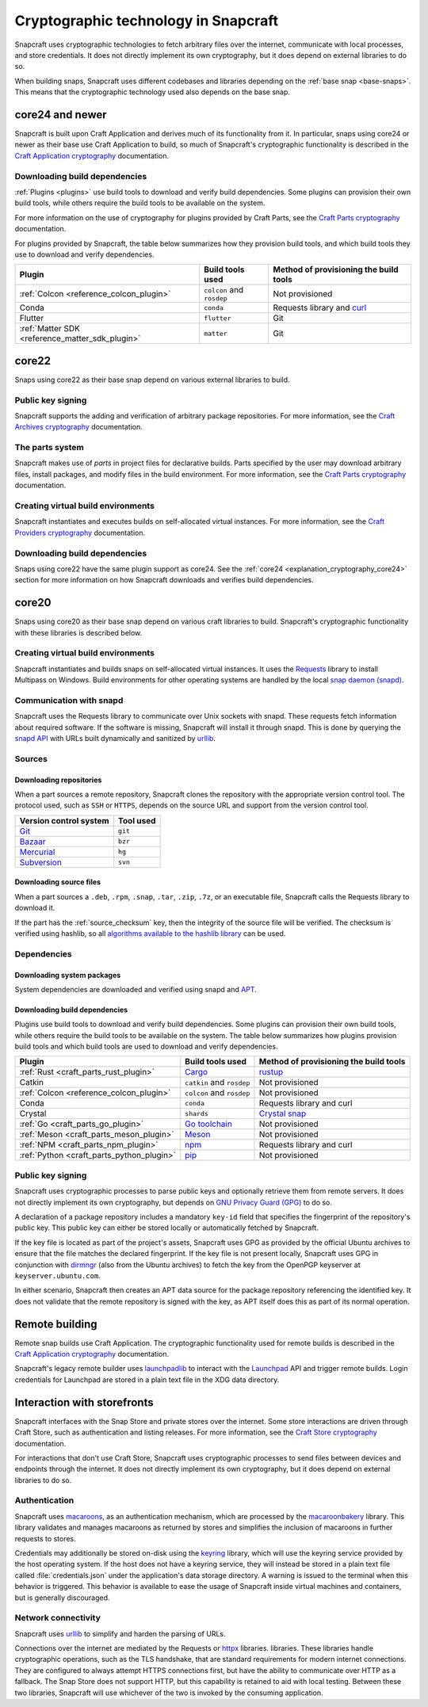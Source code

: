 .. _explanation_cryptographic-technology:

Cryptographic technology in Snapcraft
=====================================

Snapcraft uses cryptographic technologies to fetch arbitrary files over the internet,
communicate with local processes, and store credentials. It does not directly implement
its own cryptography, but it does depend on external libraries to do so.

When building snaps, Snapcraft uses different codebases and libraries depending on the
:ref:`base snap <base-snaps>`. This means that the cryptographic technology used also
depends on the base snap.

.. _explanation_cryptography_core24:

core24 and newer
----------------

Snapcraft is built upon Craft Application and derives much of its functionality from
it. In particular, snaps using core24 or newer as their base use Craft Application to
build, so much of Snapcraft's cryptographic functionality is described in the `Craft
Application cryptography`_ documentation.

Downloading build dependencies
~~~~~~~~~~~~~~~~~~~~~~~~~~~~~~

:ref:`Plugins <plugins>` use build tools to download and verify build dependencies. Some
plugins can provision their own build tools, while others require the build tools to be
available on the system.

For more information on the use of cryptography for plugins provided by Craft Parts, see
the `Craft Parts cryptography`_ documentation.

For plugins provided by Snapcraft, the table below summarizes how they provision build
tools, and which build tools they use to download and verify dependencies.

.. list-table::
  :header-rows: 1

  * - Plugin
    - Build tools used
    - Method of provisioning the build tools

  * - :ref:`Colcon <reference_colcon_plugin>`
    - ``colcon`` and ``rosdep``
    - Not provisioned

  * - Conda
    - ``conda``
    - Requests library and `curl`_

  * - Flutter
    - ``flutter``
    - Git

  * - :ref:`Matter SDK <reference_matter_sdk_plugin>`
    - ``matter``
    - Git

core22
------

Snaps using core22 as their base snap depend on various external libraries to build.

Public key signing
~~~~~~~~~~~~~~~~~~

Snapcraft supports the adding and verification of arbitrary package repositories. For
more information, see the `Craft Archives cryptography`_ documentation.

The parts system
~~~~~~~~~~~~~~~~

Snapcraft makes use of *parts* in project files for declarative builds. Parts specified
by the user may download arbitrary files, install packages, and modify files in
the build environment. For more information, see the `Craft Parts cryptography`_
documentation.

Creating virtual build environments
~~~~~~~~~~~~~~~~~~~~~~~~~~~~~~~~~~~

Snapcraft instantiates and executes builds on self-allocated virtual instances. For more
information, see the `Craft Providers cryptography`_ documentation.

Downloading build dependencies
~~~~~~~~~~~~~~~~~~~~~~~~~~~~~~

Snaps using core22 have the same plugin support as core24. See the :ref:`core24
<explanation_cryptography_core24>` section for more information on how Snapcraft
downloads and verifies build dependencies.

core20
------

Snaps using core20 as their base snap depend on various craft libraries to build.
Snapcraft's cryptographic functionality with these libraries is described below.

Creating virtual build environments
~~~~~~~~~~~~~~~~~~~~~~~~~~~~~~~~~~~

Snapcraft instantiates and builds snaps on self-allocated virtual instances. It uses
the `Requests`_ library to install Multipass on Windows. Build environments for other
operating systems are handled by the local `snap daemon (snapd)`_.

Communication with snapd
~~~~~~~~~~~~~~~~~~~~~~~~

Snapcraft uses the Requests library to communicate over Unix sockets with snapd.
These requests fetch information about required software. If the software is missing,
Snapcraft will install it through snapd. This is done by querying the `snapd API`_ with
URLs built dynamically and sanitized by `urllib`_.

Sources
~~~~~~~

Downloading repositories
^^^^^^^^^^^^^^^^^^^^^^^^

When a part sources a remote repository, Snapcraft clones the repository with the
appropriate version control tool. The protocol used, such as ``SSH`` or ``HTTPS``,
depends on the source URL and support from the version control tool.

.. list-table::
  :header-rows: 1

  * - Version control system
    - Tool used

  * - `Git`_
    - ``git``

  * - `Bazaar`_
    - ``bzr``

  * - `Mercurial`_
    - ``hg``

  * - `Subversion`_
    - ``svn``

Downloading source files
^^^^^^^^^^^^^^^^^^^^^^^^

When a part sources a ``.deb``, ``.rpm``, ``.snap``, ``.tar``, ``.zip``, ``.7z``, or an
executable file, Snapcraft calls the Requests library to download it.

If the part has the :ref:`source_checksum` key, then the integrity
of the source file will be verified.  The checksum is verified
using hashlib, so all `algorithms available to the hashlib library
<https://docs.python.org/3/library/hashlib.html#hashlib.algorithms_available>`_ can
be used.

Dependencies
~~~~~~~~~~~~

Downloading system packages
^^^^^^^^^^^^^^^^^^^^^^^^^^^

System dependencies are downloaded and verified using snapd and `APT`_.

Downloading build dependencies
^^^^^^^^^^^^^^^^^^^^^^^^^^^^^^

Plugins use build tools to download and verify build dependencies. Some plugins can
provision their own build tools, while others require the build tools to be available on
the system. The table below summarizes how plugins provision build tools and which build
tools are used to download and verify dependencies.

.. list-table::
  :header-rows: 1

  * - Plugin
    - Build tools used
    - Method of provisioning the build tools

  * - :ref:`Rust <craft_parts_rust_plugin>`
    - `Cargo <https://doc.rust-lang.org/stable/cargo/>`_
    - `rustup <https://rustup.rs>`_

  * - Catkin
    - ``catkin`` and ``rosdep``
    - Not provisioned

  * - :ref:`Colcon <reference_colcon_plugin>`
    - ``colcon`` and ``rosdep``
    - Not provisioned

  * - Conda
    - ``conda``
    - Requests library and curl

  * - Crystal
    - ``shards``
    - `Crystal snap`_

  * - :ref:`Go <craft_parts_go_plugin>`
    - `Go toolchain <https://go.dev/ref/mod>`_
    - Not provisioned

  * - :ref:`Meson <craft_parts_meson_plugin>`
    - `Meson <https://mesonbuild.com>`_
    - Not provisioned

  * - :ref:`NPM <craft_parts_npm_plugin>`
    - `npm <https://www.npmjs.com/>`_
    - Requests library and curl

  * - :ref:`Python <craft_parts_python_plugin>`
    - `pip <https://pip.pypa.io>`_
    - Not provisioned

Public key signing
~~~~~~~~~~~~~~~~~~

Snapcraft uses cryptographic processes to parse public keys and optionally retrieve them
from remote servers. It does not directly implement its own cryptography, but depends on
`GNU Privacy Guard (GPG)`_ to do so.

A declaration of a package repository includes a mandatory ``key-id`` field that
specifies the fingerprint of the repository's public key. This public key can either be
stored locally or automatically fetched by Snapcraft.

If the key file is located as part of the project's assets, Snapcraft uses GPG as
provided by the official Ubuntu archives to ensure that the file matches the declared
fingerprint. If the key file is not present locally, Snapcraft uses GPG in conjunction
with `dirmngr`_ (also from the Ubuntu archives) to fetch the key from the OpenPGP
keyserver at ``keyserver.ubuntu.com``.

In either scenario, Snapcraft then creates an APT data source for the package repository
referencing the identified key. It does not validate that the remote repository is
signed with the key, as APT itself does this as part of its normal operation.


Remote building
---------------

Remote snap builds use Craft Application. The cryptographic functionality used for
remote builds is described in the  `Craft Application cryptography`_ documentation.

Snapcraft's legacy remote builder uses `launchpadlib`_ to interact with the `Launchpad`_
API and trigger remote builds. Login credentials for Launchpad are stored in a plain
text file in the XDG data directory.

Interaction with storefronts
----------------------------

Snapcraft interfaces with the Snap Store and private stores over the internet. Some
store interactions are driven through Craft Store, such as authentication and listing
releases. For more information, see the `Craft Store cryptography`_ documentation.

For interactions that don't use Craft Store, Snapcraft uses cryptographic processes
to send files between devices and endpoints through the internet. It does not directly
implement its own cryptography, but it does depend on external libraries to do so.

Authentication
~~~~~~~~~~~~~~

Snapcraft uses `macaroons`_, as an authentication mechanism, which are processed by the
`macaroonbakery`_ library. This library validates and manages macaroons as returned by
stores and simplifies the inclusion of macaroons in further requests to stores.

Credentials may additionally be stored on-disk using the `keyring`_ library, which
will use the keyring service provided by the host operating system. If the host does
not have a keyring service, they will instead be stored in a plain text file called
:file:`credentials.json` under the application's data storage directory. A warning is
issued to the terminal when this behavior is triggered. This behavior is available to
ease the usage of Snapcraft inside virtual machines and containers, but is generally
discouraged.

Network connectivity
~~~~~~~~~~~~~~~~~~~~

Snapcraft uses `urllib`_ to simplify and harden the parsing of URLs.

Connections over the internet are mediated by the Requests or `httpx`_ libraries.
libraries. These libraries handle cryptographic operations, such as the TLS handshake,
that are standard requirements for modern internet connections. They are configured to
always attempt HTTPS connections first, but have the ability to communicate over HTTP as
a fallback. The Snap Store does not support HTTP, but this capability is retained to aid
with local testing. Between these two libraries, Snapcraft will use whichever of the two
is invoked by the consuming application.

.. _Apt: https://wiki.debian.org/AptCLI
.. _Bazaar: https://launchpad.net/bzr
.. _Craft Application cryptography: https://canonical-craft-application.readthedocs-hosted.com/en/latest/explanation/cryptography.html
.. _Craft Archives cryptography: https://canonical-craft-archives.readthedocs-hosted.com/en/latest/explanation/cryptography/
.. _Craft Parts cryptography: https://canonical-craft-parts.readthedocs-hosted.com/en/latest/explanation/cryptography/
.. _Craft Providers cryptography: https://canonical-craft-providers.readthedocs-hosted.com/en/latest/explanation/cryptography/
.. _Craft Store cryptography: https://canonical-craft-store.readthedocs-hosted.com/en/latest/explanation/cryptography/
.. _Crystal snap: https://snapcraft.io/crystal
.. _curl: https://curl.se/
.. _dirmngr: https://manpages.ubuntu.com/manpages/noble/man8/dirmngr.8.html
.. _Git: https://git-scm.com/
.. _GNU Privacy Guard (GPG): https://gnupg.org/
.. _httpx: https://www.python-httpx.org/
.. _keyring: https://pypi.org/project/keyring/
.. _Launchpad: https://launchpad.net
.. _launchpadlib: https://help.launchpad.net/API/launchpadlib
.. _macaroonbakery: https://pypi.org/project/macaroonbakery/
.. _macaroons: https://research.google/pubs/macaroons-cookies-with-contextual-caveats-for-decentralized-authorization-in-the-cloud/
.. _Mercurial: https://www.mercurial-scm.org/
.. _Requests: https://requests.readthedocs.io/
.. _snap daemon (snapd): https://snapcraft.io/docs/installing-snapd
.. _snapd API: https://snapcraft.io/docs/snapd-api
.. _Subversion: https://subversion.apache.org/
.. _urllib: https://docs.python.org/3/library/urllib.html
